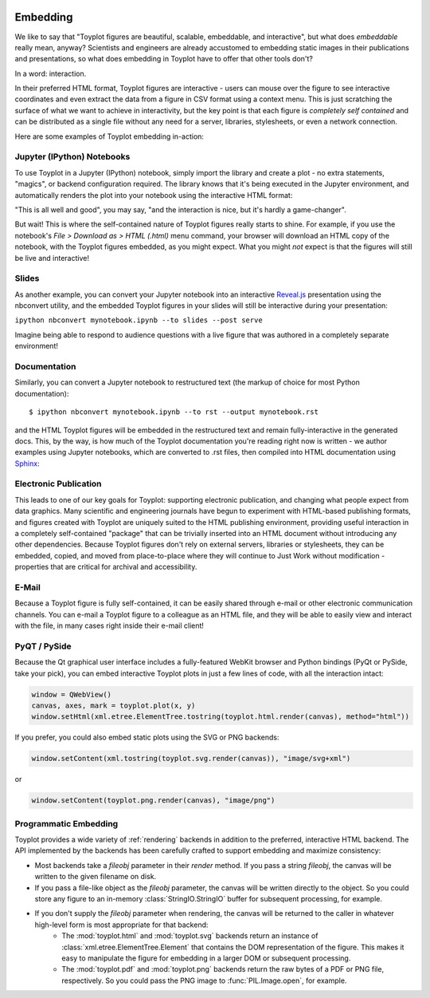 
.. image:: ../artwork/toyplot.png
  :width: 200px
  :align: right

.. _embedding:

Embedding
=========

We like to say that "Toyplot figures are beautiful, scalable,
embeddable, and interactive", but what does *embeddable* really mean,
anyway? Scientists and engineers are already accustomed to embedding
static images in their publications and presentations, so what does
embedding in Toyplot have to offer that other tools don't?

In a word: interaction.

In their preferred HTML format, Toyplot figures are
interactive - users can mouse over the figure to see interactive
coordinates and even extract the data from a figure in CSV format using
a context menu. This is just scratching the surface of what we want to
achieve in interactivity, but the key point is that each figure is
*completely self contained* and can be distributed as a single file
without any need for a server, libraries, stylesheets, or even a network
connection.

Here are some examples of Toyplot embedding in-action:

Jupyter (IPython) Notebooks
---------------------------

To use Toyplot in a Jupyter (IPython) notebook, simply import the
library and create a plot - no extra statements, "magics", or backend configuration required. The library
knows that it's being executed in the Jupyter environment, and
automatically renders the plot into your notebook using the interactive
HTML format:

.. image:: jupyter-embedding.png

"This is all well and good", you may say, "and the interaction is nice,
but it's hardly a game-changer".

But wait! This is where the self-contained nature of Toyplot figures really
starts to shine.  For example, if you use the notebook's `File > Download as >
HTML (.html)` menu command, your browser will download an HTML copy of the
notebook, with the Toyplot figures embedded, as you might expect.  What you
might `not` expect is that the figures will still be live and interactive!

Slides
------

As another example, you can convert your Jupyter notebook into an interactive
`Reveal.js <http://lab.hakim.se/reveal-js/#>`_ presentation using the nbconvert
utility, and the embedded Toyplot figures in your slides will still be
interactive during your presentation:

``ipython nbconvert mynotebook.ipynb --to slides --post serve``

Imagine being able to respond to audience questions with a live figure that was
authored in a completely separate environment!

Documentation
-------------

Similarly, you can convert a Jupyter notebook to restructured text (the markup of
choice for most Python documentation):

::

    $ ipython nbconvert mynotebook.ipynb --to rst --output mynotebook.rst

and the HTML Toyplot figures will be embedded in the restructured text and remain
fully-interactive in the generated docs. This, by the way, is how much of the
Toyplot documentation you're reading right now is written - we
author examples using Jupyter notebooks, which are converted to .rst files,
then compiled into HTML documentation using `Sphinx <http://sphinx-doc.org>`_:

.. image:: documentation-embedding.png

Electronic Publication
----------------------

This leads to one of our key goals for Toyplot: supporting electronic
publication, and changing what people expect from data graphics.  Many
scientific and engineering journals have begun to experiment with HTML-based
publishing formats, and figures created with Toyplot are uniquely suited to the
HTML publishing environment, providing useful interaction in a completely
self-contained "package" that can be trivially inserted into an HTML document
without introducing any other dependencies.  Because Toyplot figures don't rely
on external servers, libraries or stylesheets, they can be embedded, copied,
and moved from place-to-place where they will continue to Just Work without
modification - properties that are critical for archival and accessibility.

E-Mail
------

Because a Toyplot figure is fully self-contained, it can be easily shared
through e-mail or other electronic communication channels. You can e-mail a
Toyplot figure to a colleague as an HTML file, and they will be able to easily
view and interact with the file, in many cases right inside their e-mail
client!

PyQT / PySide
-------------

Because the Qt graphical user interface includes a fully-featured WebKit
browser and Python bindings (PyQt or PySide, take your pick), you can
embed interactive Toyplot plots in just a few lines of code, with all
the interaction intact:

.. code:: python

    window = QWebView()
    canvas, axes, mark = toyplot.plot(x, y)
    window.setHtml(xml.etree.ElementTree.tostring(toyplot.html.render(canvas), method="html"))

If you prefer, you could also embed static plots using the SVG or PNG
backends:

.. code:: python

    window.setContent(xml.tostring(toyplot.svg.render(canvas)), "image/svg+xml")

or

.. code:: python

    window.setContent(toyplot.png.render(canvas), "image/png")

Programmatic Embedding
----------------------

Toyplot provides a wide variety of :ref:`rendering` backends in addition to the
preferred, interactive HTML backend.  The API implemented by the backends has
been carefully crafted to support embedding and maximize consistency:

* Most backends take a `fileobj` parameter in their `render` method.  If you pass a string `fileobj`, the canvas will be written to the given filename on disk.
* If you pass a file-like object as the `fileobj` parameter, the canvas will be written directly to the object.  So you could store any figure to an in-memory :class:`StringIO.StringIO` buffer for subsequent processing, for example.
* If you don't supply the `fileobj` parameter when rendering, the canvas will be returned to the caller in whatever high-level form is most appropriate for that backend:
    * The :mod:`toyplot.html` and :mod:`toyplot.svg` backends return an instance of :class:`xml.etree.ElementTree.Element` that contains the DOM representation of the figure.  This makes it easy to manipulate the figure for embedding in a larger DOM or subsequent processing.
    * The :mod:`toyplot.pdf` and :mod:`toyplot.png` backends return the raw bytes of a PDF or PNG file, respectively.  So you could pass the PNG image to :func:`PIL.Image.open`, for example.

